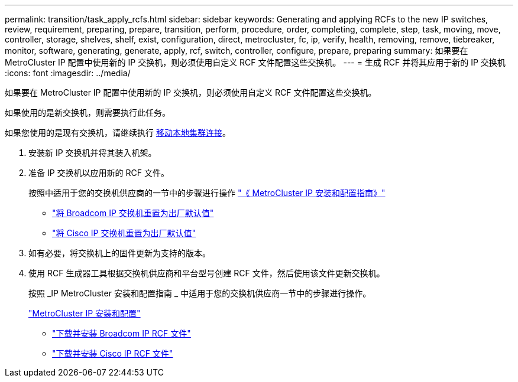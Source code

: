 ---
permalink: transition/task_apply_rcfs.html 
sidebar: sidebar 
keywords: Generating and applying RCFs to the new IP switches, review, requirement, preparing, prepare, transition, perform, procedure, order, completing, complete, step, task, moving, move, controller, storage, shelves, shelf, exist, configuration, direct, metrocluster, fc, ip, verify, health, removing, remove, tiebreaker, monitor, software, generating, generate, apply, rcf, switch, controller, configure, prepare, preparing 
summary: 如果要在 MetroCluster IP 配置中使用新的 IP 交换机，则必须使用自定义 RCF 文件配置这些交换机。 
---
= 生成 RCF 并将其应用于新的 IP 交换机
:icons: font
:imagesdir: ../media/


[role="lead"]
如果要在 MetroCluster IP 配置中使用新的 IP 交换机，则必须使用自定义 RCF 文件配置这些交换机。

如果使用的是新交换机，则需要执行此任务。

如果您使用的是现有交换机，请继续执行 xref:task_transition_from_mcc_fc_to_mcc_ip_configurations.adoc[移动本地集群连接]。

. 安装新 IP 交换机并将其装入机架。
. 准备 IP 交换机以应用新的 RCF 文件。
+
按照中适用于您的交换机供应商的一节中的步骤进行操作 link:../install-ip/index.html["《 MetroCluster IP 安装和配置指南》"]

+
** link:../install-ip/task_install_and_cable_the_mcc_components.html#resetting-the-broadcom-ip-switch-to-factory-defaults["将 Broadcom IP 交换机重置为出厂默认值"]
** link:../install-ip/task_install_and_cable_the_mcc_components.html#resetting-the-cisco-ip-switch-to-factory-defaults["将 Cisco IP 交换机重置为出厂默认值"]


. 如有必要，将交换机上的固件更新为支持的版本。
. 使用 RCF 生成器工具根据交换机供应商和平台型号创建 RCF 文件，然后使用该文件更新交换机。
+
按照 _IP MetroCluster 安装和配置指南 _ 中适用于您的交换机供应商一节中的步骤进行操作。

+
link:../install-ip/index.html["MetroCluster IP 安装和配置"]

+
** link:../install-ip/task_install_and_cable_the_mcc_components.html#downloading-and-installing-the-broadcom-rcf-files["下载并安装 Broadcom IP RCF 文件"]
** link:../install-ip/task_install_and_cable_the_mcc_components.html#downloading-and-installing-the-cisco-ip-rcf-files["下载并安装 Cisco IP RCF 文件"]



